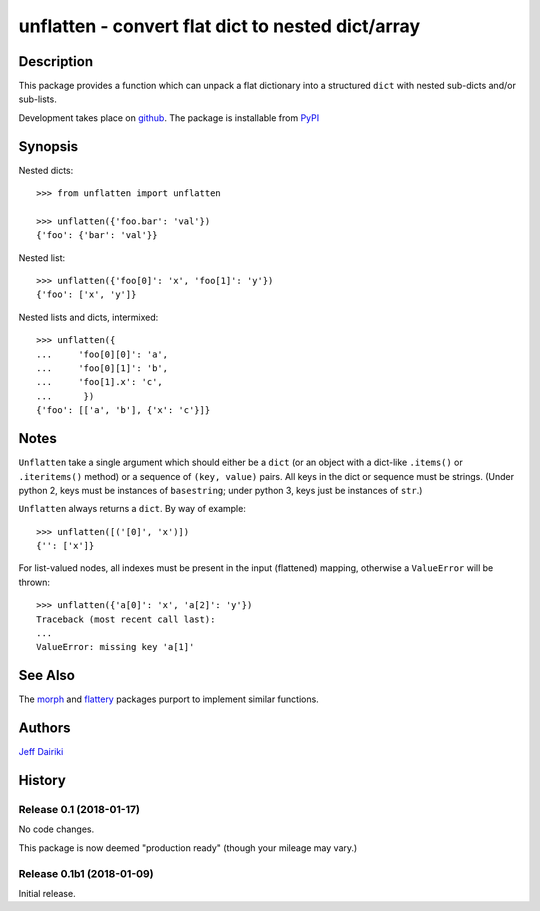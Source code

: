 ==================================================
unflatten - convert flat dict to nested dict/array
==================================================

|version| |pyversions| |build status|

***********
Description
***********

This package provides a function which can unpack a flat dictionary
into a structured ``dict`` with nested sub-dicts and/or sub-lists.

Development takes place on github_.
The package is installable from PyPI_

.. _github: https://github.com/dairiki/unflatten/
.. _pypi: https://pypi.python.org/pypi/unflatten/

********
Synopsis
********

Nested dicts::

  >>> from unflatten import unflatten

  >>> unflatten({'foo.bar': 'val'})
  {'foo': {'bar': 'val'}}

Nested list::

  >>> unflatten({'foo[0]': 'x', 'foo[1]': 'y'})
  {'foo': ['x', 'y']}

Nested lists and dicts, intermixed::

  >>> unflatten({
  ...     'foo[0][0]': 'a',
  ...     'foo[0][1]': 'b',
  ...     'foo[1].x': 'c',
  ...      })
  {'foo': [['a', 'b'], {'x': 'c'}]}


*****
Notes
*****

``Unflatten`` take a single argument which should either be a ``dict``
(or an object with a dict-like ``.items()`` or ``.iteritems()``
method) or a sequence of ``(key, value)`` pairs.
All keys in the dict or sequence must be strings.
(Under python 2, keys must be instances of ``basestring``; under
python 3, keys just be instances of ``str``.)


``Unflatten`` always returns a ``dict``.  By way of example::

  >>> unflatten([('[0]', 'x')])
  {'': ['x']}

For list-valued nodes, all indexes must be present in the input
(flattened) mapping, otherwise a ``ValueError`` will be thrown::

  >>> unflatten({'a[0]': 'x', 'a[2]': 'y'})
  Traceback (most recent call last):
  ...
  ValueError: missing key 'a[1]'

********
See Also
********

The `morph`_ and `flattery`_ packages purport to implement similar functions.

.. _morph: https://github.com/metagriffin/morph
.. _flattery: https://github.com/acg/python-flattery

*******
Authors
*******

`Jeff Dairiki`_

.. _Jeff Dairiki: mailto:dairiki@dairiki.org

.. |version| image::
    https://img.shields.io/pypi/v/unflatten.svg
    :target: https://pypi.python.org/pypi/unflatten/
    :alt: Latest Version

.. |pyversions| image::
    https://img.shields.io/pypi/pyversions/unflatten.svg
    :target: https://pypi.python.org/pypi/unflatten/
    :alt: Python versions

.. |build status| image::
    https://travis-ci.org/dairiki/unflatten.svg?branch=master
    :target: https://travis-ci.org/dairiki/unflatten


*******
History
*******

Release 0.1 (2018-01-17)
========================

No code changes.

This package is now deemed "production ready" (though your mileage may vary.)

Release 0.1b1 (2018-01-09)
==========================

Initial release.


